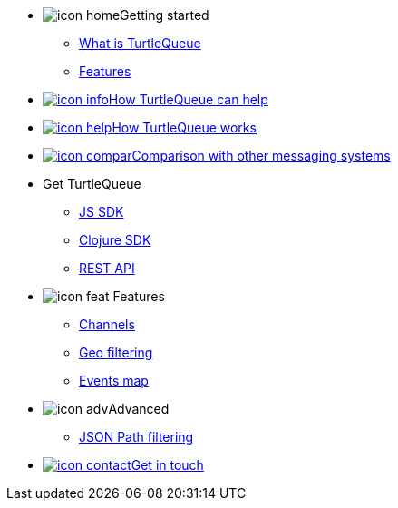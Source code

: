 * image:icon-home.svg[]Getting started
** xref:getting_started.adoc[What is TurtleQueue]
** xref:features.adoc[Features]

* xref:how_turtlequeue_can_help.adoc[image:icon-info.svg[]How TurtleQueue can help]
* xref:how_turtlequeue_works.adoc[image:icon-help.svg[]How TurtleQueue works]
* xref:comparison.adoc[image:icon-compar.svg[]Comparison with other messaging systems]
* Get TurtleQueue
** xref:js_sdk.adoc[JS SDK]
** xref:clj_sdk.adoc[Clojure SDK]
** xref:rest_api.adoc[REST API]
* image:icon-feat.svg[]  Features
** xref:channel.adoc[Channels]
** xref:geo_filtering.adoc[Geo filtering]
** xref:events.adoc[Events map]
* image:icon-adv.svg[]Advanced
** xref:json_path.adoc[JSON Path filtering]
* xref:get_help.adoc[image:icon-contact.svg[]Get in touch]
